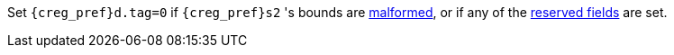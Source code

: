 Set `{creg_pref}d.tag=0` if `{creg_pref}s2` 's bounds are <<section_cap_malformed,malformed>>, or if any of the <<app_cap_description,reserved fields>> are set.
